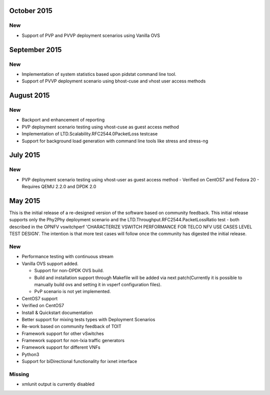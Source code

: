 October 2015
==============
New
---
- Support of PVP and PVVP deployment scenarios using Vanilla OVS

September 2015
==============
New
---
- Implementation of system statistics based upon pidstat command line tool.
- Support of PVVP deployment scenario using bhost-cuse and vhost user access
  methods

August 2015
===========
New
---
- Backport and enhancement of reporting
- PVP deployment scenario testing using vhost-cuse as guest access method
- Implementation of LTD.Scalability.RFC2544.0PacketLoss testcase
- Support for background load generation with command line tools like stress
  and stress-ng

July 2015
=========
New
---
- PVP deployment scenario testing using vhost-user as guest access method
  - Verified on CentOS7 and Fedora 20
  - Requires QEMU 2.2.0 and DPDK 2.0

May 2015
========

This is the initial release of a re-designed version of the software
based on community feedback. This initial release supports only the
Phy2Phy deployment scenario and the
LTD.Throughput.RFC2544.PacketLossRatio test - both described in the
OPNFV vswitchperf 'CHARACTERIZE VSWITCH PERFORMANCE FOR TELCO NFV USE
CASES LEVEL TEST DESIGN'. The intention is that more test cases will
follow once the community has digested the initial release.

New
---

-  Performance testing with continuous stream
-  Vanilla OVS support added.

   -  Support for non-DPDK OVS build.
   -  Build and installation support through Makefile will be added via
      next patch(Currently it is possible to manually build ovs and
      setting it in vsperf configuration files).
   -  PvP scenario is not yet implemented.

-  CentOS7 support
-  Verified on CentOS7
-  Install & Quickstart documentation

-  Better support for mixing tests types with Deployment Scenarios
-  Re-work based on community feedback of TOIT
-  Framework support for other vSwitches
-  Framework support for non-Ixia traffic generators
-  Framework support for different VNFs
-  Python3
-  Support for biDirectional functionality for ixnet interface

Missing
-------

-  xmlunit output is currently disabled
